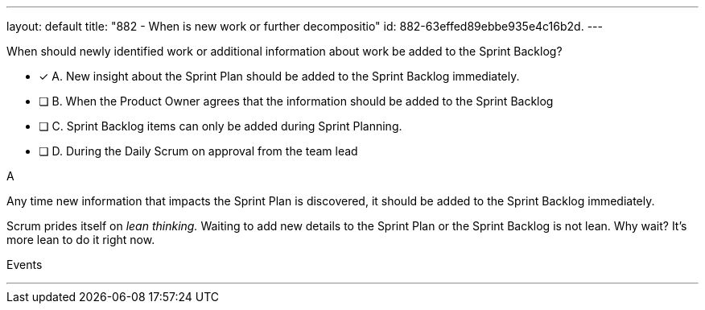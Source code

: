 ---
layout: default 
title: "882 - When is new work or further decompositio"
id: 882-63effed89ebbe935e4c16b2d.
---


[#question]


****

[#query]
--
When should newly identified work or additional information about work be added to the Sprint Backlog?
--

[#list]
--
* [*] A. New insight about the Sprint Plan should be added to the Sprint Backlog immediately.
* [ ] B. When the Product Owner agrees that the information should be added to the Sprint Backlog
* [ ] C. Sprint Backlog items can only be added during Sprint Planning.
* [ ] D. During the Daily Scrum on approval from the team lead

--
****

[#answer]
A

[#explanation]
--
Any time new information that impacts the Sprint Plan is discovered, it should be added to the Sprint Backlog immediately.

Scrum prides itself on _lean thinking._ Waiting to add new details to the Sprint Plan or the Sprint Backlog is not lean. Why wait? It's more lean to do it right now.

--

[#ka]
Events

'''

